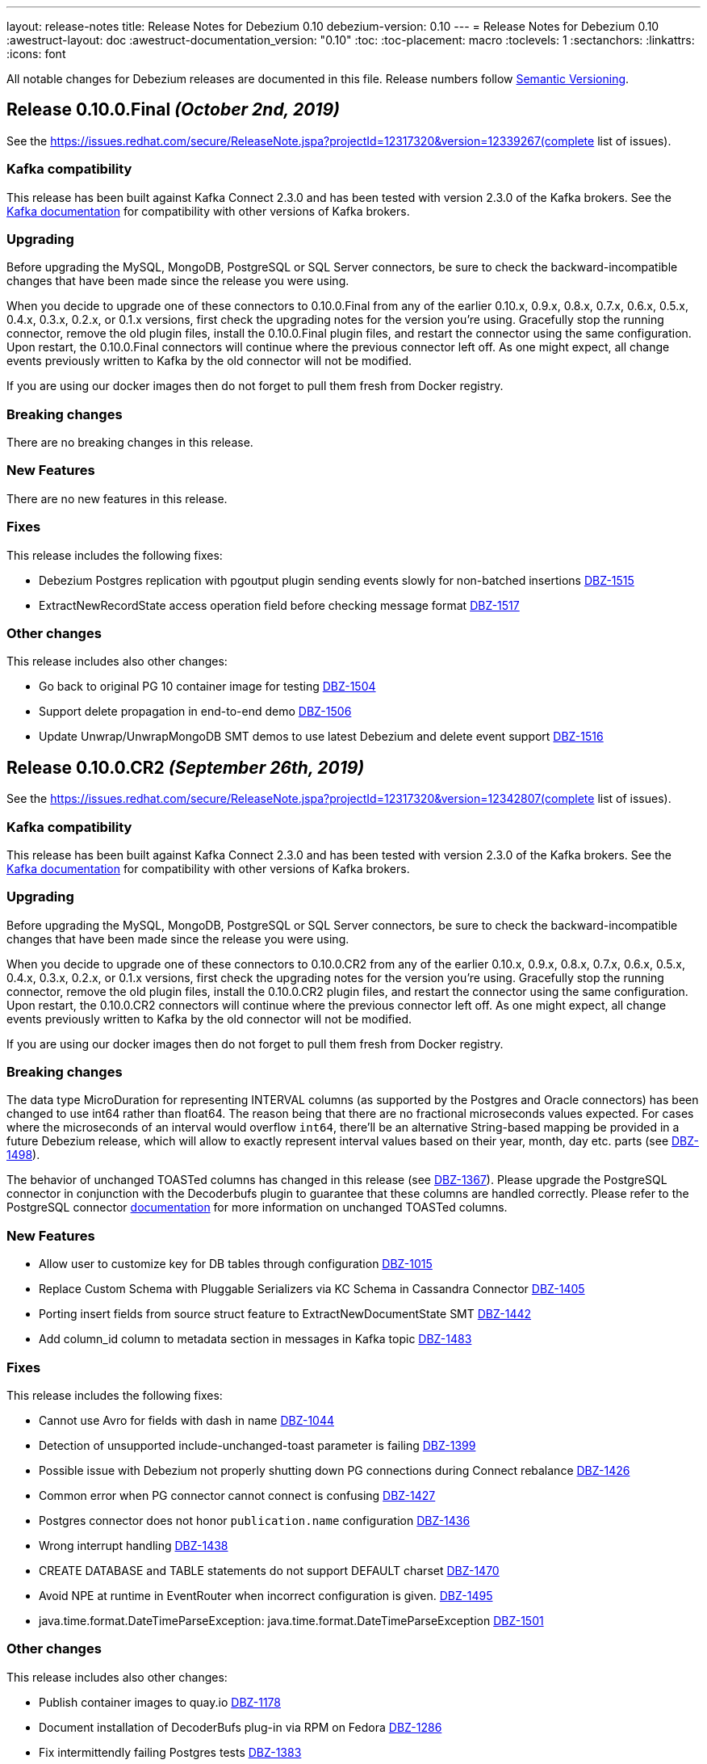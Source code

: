 ---
layout: release-notes
title: Release Notes for Debezium 0.10
debezium-version: 0.10
---
= Release Notes for Debezium 0.10
:awestruct-layout: doc
:awestruct-documentation_version: "0.10"
:toc:
:toc-placement: macro
:toclevels: 1
:sectanchors:
:linkattrs:
:icons: font

All notable changes for Debezium releases are documented in this file.
Release numbers follow http://semver.org[Semantic Versioning].

toc::[]

[[release-0.10.0-final]]
== *Release 0.10.0.Final* _(October 2nd, 2019)_

See the https://issues.redhat.com/secure/ReleaseNote.jspa?projectId=12317320&version=12339267(complete list of issues).

=== Kafka compatibility

This release has been built against Kafka Connect 2.3.0 and has been tested with version 2.3.0 of the Kafka brokers.
See the https://kafka.apache.org/documentation/#upgrade[Kafka documentation] for compatibility with other versions of Kafka brokers.

=== Upgrading

Before upgrading the MySQL, MongoDB, PostgreSQL or SQL Server connectors, be sure to check the backward-incompatible changes that have been made since the release you were using.

When you decide to upgrade one of these connectors to 0.10.0.Final from any of the earlier 0.10.x, 0.9.x, 0.8.x, 0.7.x, 0.6.x, 0.5.x, 0.4.x, 0.3.x, 0.2.x, or 0.1.x versions,
first check the upgrading notes for the version you're using.
Gracefully stop the running connector, remove the old plugin files, install the 0.10.0.Final plugin files, and restart the connector using the same configuration.
Upon restart, the 0.10.0.Final connectors will continue where the previous connector left off.
As one might expect, all change events previously written to Kafka by the old connector will not be modified.

If you are using our docker images then do not forget to pull them fresh from Docker registry.

=== Breaking changes

There are no breaking changes in this release.


=== New Features

There are no new features in this release.


=== Fixes

This release includes the following fixes:

* Debezium Postgres replication with pgoutput plugin sending events slowly for non-batched insertions https://issues.redhat.com/browse/DBZ-1515[DBZ-1515]
* ExtractNewRecordState access operation field before checking message format https://issues.redhat.com/browse/DBZ-1517[DBZ-1517]


=== Other changes

This release includes also other changes:

* Go back to original PG 10 container image for testing https://issues.redhat.com/browse/DBZ-1504[DBZ-1504]
* Support delete propagation in end-to-end demo https://issues.redhat.com/browse/DBZ-1506[DBZ-1506]
* Update Unwrap/UnwrapMongoDB SMT demos to use latest Debezium and delete event support https://issues.redhat.com/browse/DBZ-1516[DBZ-1516]


[[release-0-10-0-cr2]]
== *Release 0.10.0.CR2* _(September 26th, 2019)_

See the https://issues.redhat.com/secure/ReleaseNote.jspa?projectId=12317320&version=12342807(complete list of issues).

=== Kafka compatibility

This release has been built against Kafka Connect 2.3.0 and has been tested with version 2.3.0 of the Kafka brokers.
See the https://kafka.apache.org/documentation/#upgrade[Kafka documentation] for compatibility with other versions of Kafka brokers.

=== Upgrading

Before upgrading the MySQL, MongoDB, PostgreSQL or SQL Server connectors, be sure to check the backward-incompatible changes that have been made since the release you were using.

When you decide to upgrade one of these connectors to 0.10.0.CR2 from any of the earlier 0.10.x, 0.9.x, 0.8.x, 0.7.x, 0.6.x, 0.5.x, 0.4.x, 0.3.x, 0.2.x, or 0.1.x versions,
first check the upgrading notes for the version you're using.
Gracefully stop the running connector, remove the old plugin files, install the 0.10.0.CR2 plugin files, and restart the connector using the same configuration.
Upon restart, the 0.10.0.CR2 connectors will continue where the previous connector left off.
As one might expect, all change events previously written to Kafka by the old connector will not be modified.

If you are using our docker images then do not forget to pull them fresh from Docker registry.

=== Breaking changes

The data type MicroDuration for representing INTERVAL columns (as supported by the Postgres and Oracle connectors) has been changed to use int64 rather than float64.
The reason being that there are no fractional microseconds values expected.
For cases where the microseconds of an interval would overflow `int64`, there'll be an alternative String-based mapping be provided in a future Debezium release, which will allow to exactly represent interval values based on their year, month, day etc. parts (see https://issues.redhat.com/browse/DBZ-1498[DBZ-1498]).

The behavior of unchanged TOASTed columns has changed in this release (see https://issues.redhat.com/browse/DBZ-1367[DBZ-1367]).
Please upgrade the PostgreSQL connector in conjunction with the Decoderbufs plugin to guarantee that these columns are handled correctly.
Please refer to the PostgreSQL connector https://debezium.io/documentation/reference/0.10/connectors/postgresql.html#toasted-values[documentation] for more information on unchanged TOASTed columns.


=== New Features

* Allow user to customize key for DB tables through configuration https://issues.redhat.com/browse/DBZ-1015[DBZ-1015]
* Replace Custom Schema with Pluggable Serializers via KC Schema in Cassandra Connector https://issues.redhat.com/browse/DBZ-1405[DBZ-1405]
* Porting insert fields from source struct feature to ExtractNewDocumentState SMT https://issues.redhat.com/browse/DBZ-1442[DBZ-1442]
* Add column_id column to metadata section in messages in Kafka topic https://issues.redhat.com/browse/DBZ-1483[DBZ-1483]


=== Fixes

This release includes the following fixes:

* Cannot use Avro for fields with dash in name https://issues.redhat.com/browse/DBZ-1044[DBZ-1044]
* Detection of unsupported include-unchanged-toast parameter is failing https://issues.redhat.com/browse/DBZ-1399[DBZ-1399]
* Possible issue with Debezium not properly shutting down PG connections during Connect rebalance https://issues.redhat.com/browse/DBZ-1426[DBZ-1426]
* Common error when PG connector cannot connect is confusing https://issues.redhat.com/browse/DBZ-1427[DBZ-1427]
* Postgres connector does not honor `publication.name` configuration https://issues.redhat.com/browse/DBZ-1436[DBZ-1436]
* Wrong interrupt handling https://issues.redhat.com/browse/DBZ-1438[DBZ-1438]
* CREATE DATABASE and TABLE statements do not support DEFAULT charset https://issues.redhat.com/browse/DBZ-1470[DBZ-1470]
* Avoid NPE at runtime in EventRouter when incorrect configuration is given. https://issues.redhat.com/browse/DBZ-1495[DBZ-1495]
* java.time.format.DateTimeParseException: java.time.format.DateTimeParseException https://issues.redhat.com/browse/DBZ-1501[DBZ-1501]


=== Other changes

This release includes also other changes:

* Publish container images to quay.io https://issues.redhat.com/browse/DBZ-1178[DBZ-1178]
* Document installation of DecoderBufs plug-in via RPM on Fedora https://issues.redhat.com/browse/DBZ-1286[DBZ-1286]
* Fix intermittendly failing Postgres tests https://issues.redhat.com/browse/DBZ-1383[DBZ-1383]
* Add MongoDB 4.2 to testing matrix https://issues.redhat.com/browse/DBZ-1389[DBZ-1389]
* Upgrade to latest Postgres driver https://issues.redhat.com/browse/DBZ-1462[DBZ-1462]
* Use old SMT name in 0.9 docs https://issues.redhat.com/browse/DBZ-1471[DBZ-1471]
* Speak of "primary" and "secondary" nodes in the Postgres docs https://issues.redhat.com/browse/DBZ-1472[DBZ-1472]
* PostgreSQL `snapshot.mode` connector option description should include 'exported' https://issues.redhat.com/browse/DBZ-1473[DBZ-1473]
* Update example tutorial to show using Avro configuration at connector level https://issues.redhat.com/browse/DBZ-1474[DBZ-1474]
* Upgrade protobuf to version 3.8.0 https://issues.redhat.com/browse/DBZ-1475[DBZ-1475]
* Logging can be confusing when using fallback replication stream methods https://issues.redhat.com/browse/DBZ-1479[DBZ-1479]
* Remove info on when an option was introduced from the docs https://issues.redhat.com/browse/DBZ-1493[DBZ-1493]
* Unstable Mysql connector Integration test (shouldProcessCreateUniqueIndex) https://issues.redhat.com/browse/DBZ-1500[DBZ-1500]
* Update PostgreSQL documentation https://issues.redhat.com/browse/DBZ-1503[DBZ-1503]
* DocumentTest#shouldCreateArrayFromValues() fails on Windows https://issues.redhat.com/browse/DBZ-1508[DBZ-1508]


[[release-0-10-0-cr1]]
== *Release 0.10.0.CR1* _(September 10th, 2019)_

See the https://issues.redhat.com/secure/ReleaseNote.jspa?projectId=12317320&version=12342542[complete list of issues].

=== Kafka compatibility

This release has been built against Kafka Connect 2.3.0 and has been tested with version 2.3.0 of the Kafka brokers.
See the https://kafka.apache.org/documentation/#upgrade[Kafka documentation] for compatibility with other versions of Kafka brokers.

=== Upgrading

Before upgrading the MySQL, MongoDB, PostgreSQL or SQL Server connectors, be sure to check the backward-incompatible changes that have been made since the release you were using.

When you decide to upgrade one of these connectors to 0.10.0.CR1 from any of the earlier 0.10.x, 0.9.x, 0.8.x, 0.7.x, 0.6.x, 0.5.x, 0.4.x, 0.3.x, 0.2.x, or 0.1.x versions,
first check the upgrading notes for the version you're using.
Gracefully stop the running connector, remove the old plugin files, install the 0.10.0.CR1 plugin files, and restart the connector using the same configuration.
Upon restart, the 0.10.0.CR1 connectors will continue where the previous connector left off.
As one might expect, all change events previously written to Kafka by the old connector will not be modified.

If you are using our docker images then do not forget to pull them fresh from Docker registry.

=== Breaking changes

The ProtoBuf library use by PostgreSQL plugin has been https://issues.redhat.com/browse/DBZ-1390[upgraded].

SQL Server connector now supports Kafka Connect's https://issues.redhat.com/browse/DBZ-1419[temporal datatypes].
At the same time the default temporal mode is no longer `adaptive_time_microseconds` but `adaptive`.
Mode `adaptive_time_microseconds` is no longer supported.

=== New Features

* Replace YAML Dependency with Property File in Cassandra Connector https://issues.redhat.com/browse/DBZ-1406[DBZ-1406]
* Support Connect date/time precision https://issues.redhat.com/browse/DBZ-1419[DBZ-1419]
* Exported snapshots are supported by PostgreSQL 9.4+ https://issues.redhat.com/browse/DBZ-1440[DBZ-1440]
* Enhance Postgresql & Mysql Docker example images with some Spatial geometry  https://issues.redhat.com/browse/DBZ-1459[DBZ-1459]


=== Fixes

This release includes the following fixes:

* Date conversion broken if date more than 3000 year https://issues.redhat.com/browse/DBZ-949[DBZ-949]
* Overflowed Timestamp in Postgres Connection https://issues.redhat.com/browse/DBZ-1205[DBZ-1205]
* Debezium does not expect a year larger than 9999 https://issues.redhat.com/browse/DBZ-1255[DBZ-1255]
* ExportedSnapshotter and InitialOnlySnapshotter should not always execute a snapshot. https://issues.redhat.com/browse/DBZ-1437[DBZ-1437]
* Source Fields Not Present on Delete Rewrite https://issues.redhat.com/browse/DBZ-1448[DBZ-1448]
* NPE raises when a new connector has nothing to commit https://issues.redhat.com/browse/DBZ-1457[DBZ-1457]
* MongoDB connector throws NPE on "op=n" https://issues.redhat.com/browse/DBZ-1464[DBZ-1464]


=== Other changes

This release includes also other changes:

* Upgrade ProtoBuf dependency https://issues.redhat.com/browse/DBZ-1390[DBZ-1390]
* Engine does not stop on Exception https://issues.redhat.com/browse/DBZ-1431[DBZ-1431]
* Create "architecture" and "feature" pages https://issues.redhat.com/browse/DBZ-1458[DBZ-1458]



[[release-0-10-0-beta4]]
== *Release 0.10.0.Beta4* _(August 16th, 2019)_

See the https://issues.redhat.com/secure/ReleaseNote.jspa?projectId=12317320&version=12342545[complete list of issues].

=== Kafka compatibility

This release has been built against Kafka Connect 2.3.0 and has been tested with version 2.3.0 of the Kafka brokers.
See the https://kafka.apache.org/documentation/#upgrade[Kafka documentation] for compatibility with other versions of Kafka brokers.

=== Upgrading

Before upgrading the MySQL, MongoDB, PostgreSQL or SQL Server connectors, be sure to check the backward-incompatible changes that have been made since the release you were using.

When you decide to upgrade one of these connectors to 0.10.0.Beta4 from any of the earlier 0.10.x, 0.9.x, 0.8.x, 0.7.x, 0.6.x, 0.5.x, 0.4.x, 0.3.x, 0.2.x, or 0.1.x versions,
first check the upgrading notes for the version you're using.
Gracefully stop the running connector, remove the old plugin files, install the 0.10.0.Beta4 plugin files, and restart the connector using the same configuration.
Upon restart, the 0.10.0.Beta4 connectors will continue where the previous connector left off.
As one might expect, all change events previously written to Kafka by the old connector will not be modified.

If you are using our docker images then do not forget to pull them fresh from Docker registry.

=== Breaking changes

The default format of the message values produced by the link:/docs/configuration/outbox-event-router/[outbox event router] has been https://issues.redhat.com/browse/DBZ-1385[changed].
It will solely contain the value of the `payload` column by default.
In order to add the `eventType` value that previously was part of the message value, use the "additional field" configuration option with a placement option of `envelope`.
In this case, the message value will be a complex structure containing the `payload` key and one additional key for each further field.

=== New Features

* Implement a CDC connector for Apache Cassandra https://issues.redhat.com/browse/DBZ-607[DBZ-607]
* Support "Exported Snapshots" feature for taking lockless snapshots with Postgres https://issues.redhat.com/browse/DBZ-1035[DBZ-1035]
* Snapshot Order of tables https://issues.redhat.com/browse/DBZ-1254[DBZ-1254]
* Add ability to insert fields from source struct in ExtractNewRecordState SMT https://issues.redhat.com/browse/DBZ-1395[DBZ-1395]


=== Fixes

This release includes the following fixes:

* Debezium for MySQL fails on GRANT DELETE ON <table> https://issues.redhat.com/browse/DBZ-1411[DBZ-1411]
* Debezium for MySQL tries to flush a table for a database not in the database whitelist https://issues.redhat.com/browse/DBZ-1414[DBZ-1414]
* Table scan is performed anyway even if snapshot.mode is set to initial_schema_only https://issues.redhat.com/browse/DBZ-1417[DBZ-1417]
* SMT ExtractNewDocumentState does not support Heartbeat events https://issues.redhat.com/browse/DBZ-1430[DBZ-1430]
* Postgres connector does not honor `publication.name` configuration https://issues.redhat.com/browse/DBZ-1436[DBZ-1436]


=== Other changes

This release includes also other changes:

* Issue with debezium embedded documentation https://issues.redhat.com/browse/DBZ-393[DBZ-393]
* Refactor Postgres connector to be based on new framework classes https://issues.redhat.com/browse/DBZ-777[DBZ-777]
* Don't obtain new connection each time when getting xmin position https://issues.redhat.com/browse/DBZ-1381[DBZ-1381]
* Unify handling of attributes in EventRouter SMT https://issues.redhat.com/browse/DBZ-1385[DBZ-1385]
* DockerHub: show container specific README files https://issues.redhat.com/browse/DBZ-1387[DBZ-1387]
* Remove unused dependencies from Cassandra connector https://issues.redhat.com/browse/DBZ-1424[DBZ-1424]
* Simplify custom engine name parsing grammar https://issues.redhat.com/browse/DBZ-1432[DBZ-1432]

[[release-0-10-0-beta3]]
== *Release 0.10.0.Beta3* _(July 23rd, 2019)_

See the https://issues.redhat.com/secure/ReleaseNote.jspa?projectId=12317320&version=12342463[complete list of issues].

=== Kafka compatibility

This release has been built against Kafka Connect 2.3.0 and has been tested with version 2.3.0 of the Kafka brokers.
See the https://kafka.apache.org/documentation/#upgrade[Kafka documentation] for compatibility with other versions of Kafka brokers.

=== Upgrading

Before upgrading the MySQL, MongoDB, PostgreSQL or SQL Server connectors, be sure to check the backward-incompatible changes that have been made since the release you were using.

When you decide to upgrade one of these connectors to 0.10.0.Beta3 from any of the earlier 0.10.x, 0.9.x, 0.8.x, 0.7.x, 0.6.x, 0.5.x, 0.4.x, 0.3.x, 0.2.x, or 0.1.x versions,
first check the upgrading notes for the version you're using.
Gracefully stop the running connector, remove the old plugin files, install the 0.10.0.Beta3 plugin files, and restart the connector using the same configuration.
Upon restart, the 0.10.0.Beta3 connectors will continue where the previous connector left off.
As one might expect, all change events previously written to Kafka by the old connector will not be modified.

If you are using our docker images then do not forget to pull them fresh from Docker registry.

=== Breaking changes

The value of heartbeat messages has been https://issues.redhat.com/browse/DBZ-1363[changed], it now contains a field with the timestamp of the heartbeat.
Note that the message format of heartbeat messages is considered an implementation detail of Debezium, i.e. its format may be altered incompatibly and consumers should not rely on any specific format.

=== New Features

* Handle tables without primary keys https://issues.redhat.com/browse/DBZ-916[DBZ-916]
* Define exposed connector metrics in MySQL https://issues.redhat.com/browse/DBZ-1120[DBZ-1120]
* Set heartbeat interval for the binlog reader https://issues.redhat.com/browse/DBZ-1338[DBZ-1338]
* Outbox router should skip heartbeat messages by default https://issues.redhat.com/browse/DBZ-1388[DBZ-1388]
* Introduce number ofEventsInError metric https://issues.redhat.com/browse/DBZ-1222[DBZ-1222]
* Add option to skip table locks when snapshotting https://issues.redhat.com/browse/DBZ-1238[DBZ-1238]
* Explore built-in logical decoding added in Postgres 10 https://issues.redhat.com/browse/DBZ-766[DBZ-766]
* Support deletion events in the outbox routing SMT https://issues.redhat.com/browse/DBZ-1320[DBZ-1320]
* Expose metric for progress of DB history recovery https://issues.redhat.com/browse/DBZ-1356[DBZ-1356]


=== Fixes

This release includes the following fixes:

* Incorrect offset may be committed despite unparseable DDL statements https://issues.redhat.com/browse/DBZ-599[DBZ-599]
* SavePoints are getting stored in history topic https://issues.redhat.com/browse/DBZ-794[DBZ-794]
* delete message "op:d" on tables with unique combination of 2 primary keys  = (composite keys) ,  the d records are not sent  https://issues.redhat.com/browse/DBZ-1180[DBZ-1180]
* When a MongoDB collection haven't had activity for a period of time an initial sync is triggered https://issues.redhat.com/browse/DBZ-1198[DBZ-1198]
* Restore compatibility with Kafka 1.x https://issues.redhat.com/browse/DBZ-1361[DBZ-1361]
* no viable alternative at input 'LOCK DEFAULT' https://issues.redhat.com/browse/DBZ-1376[DBZ-1376]
* NullPointer Exception on getReplicationSlotInfo for Postgres https://issues.redhat.com/browse/DBZ-1380[DBZ-1380]
* CHARSET is not supported for CAST function https://issues.redhat.com/browse/DBZ-1397[DBZ-1397]
* Aria engine is not known by Debezium parser https://issues.redhat.com/browse/DBZ-1398[DBZ-1398]
* Debezium does not get the first change after creating the replication slot in PostgreSQL https://issues.redhat.com/browse/DBZ-1400[DBZ-1400]
* Built-in database filter throws NPE https://issues.redhat.com/browse/DBZ-1409[DBZ-1409]
* Error processing RDS heartbeats https://issues.redhat.com/browse/DBZ-1410[DBZ-1410]
* PostgreSQL Connector generates false alarm for empty password https://issues.redhat.com/browse/DBZ-1379[DBZ-1379]


=== Other changes

This release includes also other changes:

* Developer Preview Documentation https://issues.redhat.com/browse/DBZ-1284[DBZ-1284]
* Upgrade to Apache Kafka 2.3 https://issues.redhat.com/browse/DBZ-1358[DBZ-1358]
* Stabilize test executions on CI https://issues.redhat.com/browse/DBZ-1362[DBZ-1362]
* Handling tombstone emission option consistently https://issues.redhat.com/browse/DBZ-1365[DBZ-1365]
* Avoid creating unnecessary type metadata instances; only init once per column. https://issues.redhat.com/browse/DBZ-1366[DBZ-1366]
* Fix tests to run more reliably on Amazon RDS https://issues.redhat.com/browse/DBZ-1371[DBZ-1371]



[[release-0-10-0-beta2]]
== *Release 0.10.0.Beta2* _(June 27th, 2019)_

See the https://issues.redhat.com/secure/ReleaseNote.jspa?projectId=12317320&version=12342231[complete list of issues].

=== Kafka compatibility

This release has been built against Kafka Connect 2.3.0 and has been tested with version 2.3.0 of the Kafka brokers.
See the https://kafka.apache.org/documentation/#upgrade[Kafka documentation] for compatibility with other versions of Kafka brokers.

=== Upgrading

Before upgrading the MySQL, MongoDB, PostgreSQL or SQL Server connectors, be sure to check the backward-incompatible changes that have been made since the release you were using.

When you decide to upgrade one of these connectors to 0.10.0.Beta2 from any of the earlier 0.10.x, 0.9.x, 0.8.x, 0.7.x, 0.6.x, 0.5.x, 0.4.x, 0.3.x, 0.2.x, or 0.1.x versions,
first check the upgrading notes for the version you're using.
Gracefully stop the running connector, remove the old plugin files, install the 0.10.0.Beta2 plugin files, and restart the connector using the same configuration.
Upon restart, the 0.10.0.Beta2 connectors will continue where the previous connector left off.
As one might expect, all change events previously written to Kafka by the old connector will not be modified.

If you are using our docker images then do not forget to pull them fresh from Docker registry.

=== Breaking changes

There are no breaking changes in this release.


=== New Features

* Protect against invalid configuration https://issues.redhat.com/browse/DBZ-1340[DBZ-1340]
* Make emission of tombstone events configurable https://issues.redhat.com/browse/DBZ-835[DBZ-835]
* Support HSTORE array types https://issues.redhat.com/browse/DBZ-1337[DBZ-1337]


=== Fixes

This release includes the following fixes:

* Events for TRUNCATE TABLE not being emitted https://issues.redhat.com/browse/DBZ-708[DBZ-708]
* Connector consumes huge amount of memory https://issues.redhat.com/browse/DBZ-1065[DBZ-1065]
* Exception when starting the connector on Kafka Broker 0.10.1.0 https://issues.redhat.com/browse/DBZ-1270[DBZ-1270]
* Raise warning when renaming table causes  it to be captured or not captured any longer https://issues.redhat.com/browse/DBZ-1278[DBZ-1278]
* no viable alternative at input 'ALTER TABLE `documents` RENAME INDEX' https://issues.redhat.com/browse/DBZ-1329[DBZ-1329]
* MySQL DDL parser - issue with triggers and NEW https://issues.redhat.com/browse/DBZ-1331[DBZ-1331]
* MySQL DDL parser - issue with COLLATE in functions https://issues.redhat.com/browse/DBZ-1332[DBZ-1332]
* Setting "include.unknown.datatypes" to true works for streaming but not during snapshot https://issues.redhat.com/browse/DBZ-1335[DBZ-1335]
* PostgreSQL db with materialized view failing during snapshot https://issues.redhat.com/browse/DBZ-1345[DBZ-1345]
* Switch RecordsStreamProducer to use non-blocking stream call https://issues.redhat.com/browse/DBZ-1347[DBZ-1347]
* Can't parse create definition on the mysql connector https://issues.redhat.com/browse/DBZ-1348[DBZ-1348]
* String literal should support utf8mb3 charset https://issues.redhat.com/browse/DBZ-1349[DBZ-1349]
* NO_AUTO_CREATE_USER sql mode is not supported in MySQL 8 https://issues.redhat.com/browse/DBZ-1350[DBZ-1350]
* Incorrect assert for invalid timestamp check in MySQL 8 https://issues.redhat.com/browse/DBZ-1353[DBZ-1353]


=== Other changes

This release includes also other changes:

* Add to FAQ what to do on offset flush timeout https://issues.redhat.com/browse/DBZ-799[DBZ-799]
* Update MongoDB driver to 3.10.1 https://issues.redhat.com/browse/DBZ-1333[DBZ-1333]
* Fix test for partitioned table snapshot https://issues.redhat.com/browse/DBZ-1342[DBZ-1342]
* Enable PostGIS for Alpine 9.6 https://issues.redhat.com/browse/DBZ-1351[DBZ-1351]
* Fix description for state of Snapshot https://issues.redhat.com/browse/DBZ-1346[DBZ-1346]
* Remove unused code for alternative topic selection strategy https://issues.redhat.com/browse/DBZ-1352[DBZ-1352]


[[release-0-10-0-beta1]]
== *Release 0.10.0.Beta1* _(June 11th, 2019)_

See the https://issues.redhat.com/secure/ReleaseNote.jspa?projectId=12317320&version=12342194[complete list of issues].

=== Kafka compatibility

This release has been built against Kafka Connect 2.2.1 and has been tested with version 2.2.1 of the Kafka brokers.
See the https://kafka.apache.org/documentation/#upgrade[Kafka documentation] for compatibility with other versions of Kafka brokers.

=== Upgrading

Before upgrading the MySQL, MongoDB, PostgreSQL or SQL Server connectors, be sure to check the backward-incompatible changes that have been made since the release you were using.

When you decide to upgrade one of these connectors to 0.10.0.Beta1 from any of the earlier 0.10.x, 0.9.x, 0.8.x, 0.7.x, 0.6.x, 0.5.x, 0.4.x, 0.3.x, 0.2.x, or 0.1.x versions,
first check the upgrading notes for the version you're using.
Gracefully stop the running connector, remove the old plugin files, install the 0.10.0.Beta1 plugin files, and restart the connector using the same configuration.
Upon restart, the 0.10.0.Beta1 connectors will continue where the previous connector left off.
As one might expect, all change events previously written to Kafka by the old connector will not be modified.

If you are using our docker images then do not forget to pull them fresh from Docker registry.

=== Breaking changes

There are no breaking changes in this release.


=== New Features

* Issue a warning for filters not matching any table/database https://issues.redhat.com/browse/DBZ-1242[DBZ-1242]


=== Fixes

This release includes the following fixes:

* Multiple cdc entries with exactly the same commitLsn and changeLsn https://issues.redhat.com/browse/DBZ-1152[DBZ-1152]
* PostGIS does not work in Alpine images https://issues.redhat.com/browse/DBZ-1307[DBZ-1307]
* Processing MongoDB document contains UNDEFINED type causes exception with MongoDB Unwrap SMT https://issues.redhat.com/browse/DBZ-1315[DBZ-1315]
* Partial zero date datetime/timestamp will fail snapshot https://issues.redhat.com/browse/DBZ-1318[DBZ-1318]
* Default value set null when modify a column from nullable to not null https://issues.redhat.com/browse/DBZ-1321[DBZ-1321]
* Out-of-order chunks don't initiate commitTime https://issues.redhat.com/browse/DBZ-1323[DBZ-1323]
* NullPointerException when receiving noop event https://issues.redhat.com/browse/DBZ-1317[DBZ-1317]


=== Other changes

This release includes also other changes:

* Describe structure of SQL Server CDC events https://issues.redhat.com/browse/DBZ-1296[DBZ-1296]
* Upgrade to Apache Kafka 2.2.1 https://issues.redhat.com/browse/DBZ-1316[DBZ-1316]


[[release-0-10-0-alpha2]]
== *Release 0.10.0.Alpha2* _(June 3rd, 2019)_

See the https://issues.redhat.com/secure/ReleaseNote.jspa?projectId=12317320&version=12342158[complete list of issues].

=== Kafka compatibility

This release has been built against Kafka Connect 2.2.0 and has been tested with version 2.2.0 of the Kafka brokers.
See the https://kafka.apache.org/documentation/#upgrade[Kafka documentation] for compatibility with other versions of Kafka brokers.

=== Upgrading

Before upgrading the MySQL, MongoDB, PostgreSQL or SQL Server connectors, be sure to check the backward-incompatible changes that have been made since the release you were using.

When you decide to upgrade one of these connectors to 0.10.0.Alpha2 from any of the earlier 0.10.x, 0.9.x, 0.8.x, 0.7.x, 0.6.x, 0.5.x, 0.4.x, 0.3.x, 0.2.x, or 0.1.x versions,
first check the upgrading notes for the version you're using.
Gracefully stop the running connector, remove the old plugin files, install the 0.10.0.Alpha2 plugin files, and restart the connector using the same configuration.
Upon restart, the 0.10.0.Alpha2 connectors will continue where the previous connector left off.
As one might expect, all change events previously written to Kafka by the old connector will not be modified.

If you are using our docker images then do not forget to pull them fresh from Docker registry.

=== Breaking changes

The snapshot marking has been overhauled https://issues.redhat.com/browse/DBZ-1295[DBZ-1295].
Originally the snapshot marker has been field with boolean value indicating whther the record was obtained via snapshot or not.
Now it has been turned into three state string enumeration indicating the record came from snapshot (true), is last in the snapshot (last) or is from streaming (false).

=== New Features

* "source" block for MySQL schema change events should contain db and table names https://issues.redhat.com/browse/DBZ-871[DBZ-871]
* Adhere to Dockerfile good practices https://issues.redhat.com/browse/DBZ-1279[DBZ-1279]


=== Fixes

This release includes the following fixes:

* DDL that contains `user` are unparsable by antlr https://issues.redhat.com/browse/DBZ-1300[DBZ-1300]
* Only validate history topic name for affected connectors https://issues.redhat.com/browse/DBZ-1283[DBZ-1283]


=== Other changes

This release includes also other changes:

* Replace Predicate<Column> with ColumnNameFilter https://issues.redhat.com/browse/DBZ-1092[DBZ-1092]
* Upgrade ZooKeeper to 3.4.14 https://issues.redhat.com/browse/DBZ-1298[DBZ-1298]
* Upgrade Docker tooling image https://issues.redhat.com/browse/DBZ-1301[DBZ-1301]
* Upgrade Debezium Postgres Example image to 11 https://issues.redhat.com/browse/DBZ-1302[DBZ-1302]
* Create profile to build assemblies without drivers https://issues.redhat.com/browse/DBZ-1303[DBZ-1303]
* Modify release pipeline to use new Dockerfiles https://issues.redhat.com/browse/DBZ-1304[DBZ-1304]
* Add 3rd party licences https://issues.redhat.com/browse/DBZ-1306[DBZ-1306]
* Remove unused methods from ReplicationStream https://issues.redhat.com/browse/DBZ-1310[DBZ-1310]


[[release-0-10-0-alpha1]]
== *Release 0.10.0.Alpha1* _(May 28th, 2019)_

See the https://issues.redhat.com/secure/ReleaseNote.jspa?projectId=12317320&version=12340285[complete list of issues].

=== Kafka compatibility

This release has been built against Kafka Connect 2.2.0 and has been tested with version 2.2.0 of the Kafka brokers.
See the https://kafka.apache.org/documentation/#upgrade[Kafka documentation] for compatibility with other versions of Kafka brokers.

=== Upgrading

Before upgrading the MySQL, MongoDB, PostgreSQL or SQL Server connectors, be sure to check the backward-incompatible changes that have been made since the release you were using.

When you decide to upgrade one of these connectors to 0.10.0.Alpha1 from any of the earlier 0.10.x, 0.9.x, 0.8.x, 0.7.x, 0.6.x, 0.5.x, 0.4.x, 0.3.x, 0.2.x, or 0.1.x versions,
first check the upgrading notes for the version you're using.
Gracefully stop the running connector, remove the old plugin files, install the 0.10.0.Alpha1 plugin files, and restart the connector using the same configuration.
Upon restart, the 0.10.0.Alpha1 connectors will continue where the previous connector left off.
As one might expect, all change events previously written to Kafka by the old connector will not be modified.

If you are using our docker images then do not forget to pull them fresh from Docker registry.

=== Breaking changes

All connectors now share the common source info block fields https://issues.redhat.com/browse/DBZ-596[DBZ-596].
This led to the renaming and/or change of content of some of the source fields.
We are providing an option `source.struct.version=v1` to use legacy source info block.

Unwrap SMTs have been renamed https://issues.redhat.com/browse/DBZ-677[DBZ-677] to better express their use.

MySQL connector now consistently handle `database.history.store.only.monitored.tables.ddl` for both snapshot and streaming mode https://issues.redhat.com/browse/DBZ-683[DBZ-683].
This leads to changes in the contents of database history topic.

MySQL legacy DDL parser has been removed https://issues.redhat.com/browse/DBZ-736[DBZ-736] and was fully replaced with ANTLR-based parser.

Oracle and SQL Server connectors now contain database, schema, and table names in the source info block https://issues.redhat.com/browse/DBZ-875[DBZ-875].

MongoDB now contains both database and collection name in source info block https://issues.redhat.com/browse/DBZ-1175[DBZ-1175].
The original `ns` field has been dropped.

Metric `NumberOfEventsSkipped` is now available only for MySQL connector https://issues.redhat.com/browse/DBZ-1209[DBZ-1209].

All deprecated features and configuration options https://issues.redhat.com/browse/DBZ-1234[DBZ-1234] have been removed from the codebase and are no longer available.

Outbox routing SMT option names have been renamed to follow a consistent naming schema https://issues.redhat.com/browse/DBZ-1289[DBZ-1289].


=== New Features

* Excessive warnings in log about column missing charset https://issues.redhat.com/browse/DBZ-844[DBZ-844]
* Update JDBC (and Mongo) drivers to latest versions https://issues.redhat.com/browse/DBZ-1273[DBZ-1273]
* Support snapshot SELECT overrides for SQL Server connector https://issues.redhat.com/browse/DBZ-1224[DBZ-1224]
* Generate warning in logs if change table list is empty https://issues.redhat.com/browse/DBZ-1281[DBZ-1281]


=== Fixes

This release includes the following fixes:

* MySQL connection with client authentication does not work https://issues.redhat.com/browse/DBZ-1228[DBZ-1228]
* Unhandled exception prevents snapshot.mode : when_needed functioning https://issues.redhat.com/browse/DBZ-1244[DBZ-1244]
* MySQL connector stops working with a NullPointerException error https://issues.redhat.com/browse/DBZ-1246[DBZ-1246]
* CREATE INDEX can fail for non-monitored tables after connector restart https://issues.redhat.com/browse/DBZ-1264[DBZ-1264]
* Create a spec file for RPM for postgres protobuf plugin https://issues.redhat.com/browse/DBZ-1272[DBZ-1272]
* Last transaction events get duplicated on EmbeddedEngine MySQL connector restart https://issues.redhat.com/browse/DBZ-1276[DBZ-1276]


=== Other changes

This release includes also other changes:

* Misleading description for column.mask.with.length.chars parameter https://issues.redhat.com/browse/DBZ-1290[DBZ-1290]
* Clean up integration tests under integration-tests https://issues.redhat.com/browse/DBZ-263[DBZ-263]
* Consolidate DDL parser tests https://issues.redhat.com/browse/DBZ-733[DBZ-733]
* Document "database.ssl.mode" option https://issues.redhat.com/browse/DBZ-985[DBZ-985]
* Synchronize MySQL grammar with upstream grammar https://issues.redhat.com/browse/DBZ-1127[DBZ-1127]
* Add FAQ entry about -XX:+UseStringDeduplication JVM flag https://issues.redhat.com/browse/DBZ-1139[DBZ-1139]
* Test and handle time 24:00:00 supported by PostgreSQL https://issues.redhat.com/browse/DBZ-1164[DBZ-1164]
* Define final record format for MySQL, Postgres, SQL Server and MongoDB https://issues.redhat.com/browse/DBZ-1235[DBZ-1235]
* Improve error reporting in case of misaligned schema and data https://issues.redhat.com/browse/DBZ-1257[DBZ-1257]
* Adding missing contributors to COPYRIGHT.txt https://issues.redhat.com/browse/DBZ-1259[DBZ-1259]
* Automate contributor check during release pipeline. https://issues.redhat.com/browse/DBZ-1282[DBZ-1282]
